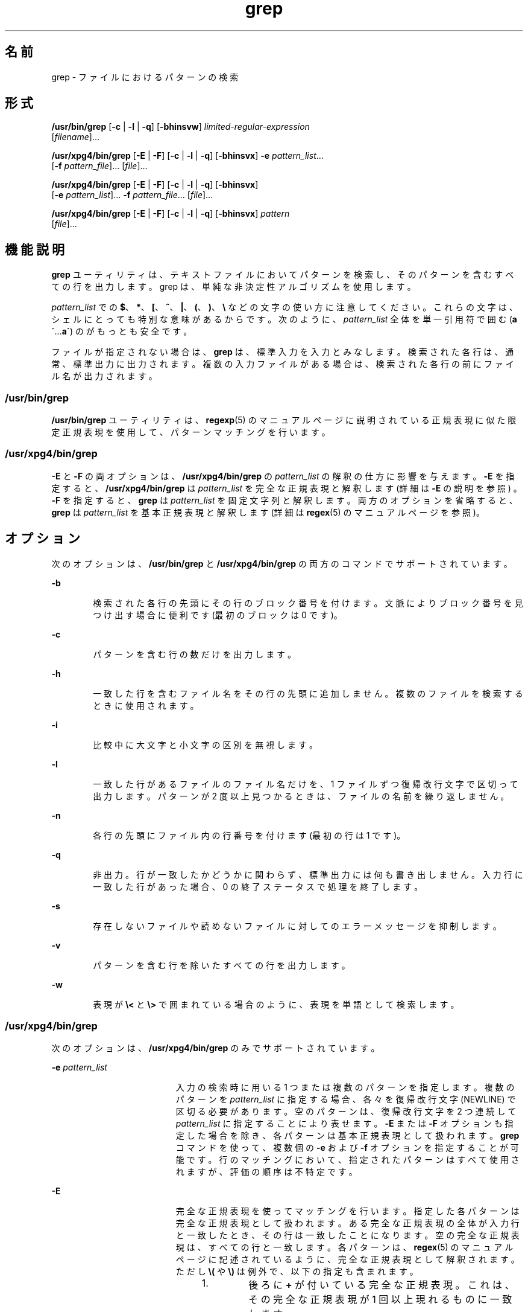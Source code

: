 '\" te
.\" Copyright 1989 AT&T
.\" Copyright (c) 2010, 2011, Oracle and/or its affiliates. All rights reserved.
.\" Portions Copyright (c) 1992, X/Open Company Limited All Rights Reserved
.\" Sun Microsystems, Inc. gratefully acknowledges The Open Group for permission to reproduce portions of its copyrighted documentation. Original documentation from The Open Group can be obtained online at http://www.opengroup.org/bookstore/. 
.\" The Institute of Electrical and Electronics Engineers and The Open Group, have given us permission to reprint portions of their documentation. In the following statement, the phrase "this text" refers to portions of the system documentation. Portions of this text are reprinted and reproduced in electronic form in the Sun OS Reference Manual, from IEEE Std 1003.1, 2004 Edition, Standard for Information Technology -- Portable Operating System Interface (POSIX), The Open Group Base Specifications Issue 6, Copyright (C) 2001-2004 by the Institute of Electrical and Electronics Engineers, Inc and The Open Group. In the event of any discrepancy between these versions and the original IEEE and The Open Group Standard, the original IEEE and The Open Group Standard is the referee document. The original Standard can be obtained online at http://www.opengroup.org/unix/online.html. This notice shall appear on any product containing this material.
.TH grep 1 "2011 年 2 月 9 日" "SunOS 5.11" "ユーザーコマンド"
.SH 名前
grep \- ファイルにおけるパターンの検索
.SH 形式
.LP
.nf
\fB/usr/bin/grep\fR [\fB-c\fR | \fB-l\fR | \fB-q\fR] [\fB-bhinsvw\fR] \fIlimited-regular-expression\fR 
     [\fIfilename\fR]...
.fi

.LP
.nf
\fB/usr/xpg4/bin/grep\fR [\fB-E\fR | \fB-F\fR] [\fB-c\fR | \fB-l\fR | \fB-q\fR] [\fB-bhinsvx\fR] \fB-e\fR \fIpattern_list\fR... 
     [\fB-f\fR \fIpattern_file\fR]... [\fIfile\fR]...
.fi

.LP
.nf
\fB/usr/xpg4/bin/grep\fR [\fB-E\fR | \fB-F\fR] [\fB-c\fR | \fB-l\fR | \fB-q\fR] [\fB-bhinsvx\fR] 
     [\fB-e\fR \fIpattern_list\fR]... \fB-f\fR \fIpattern_file\fR... [\fIfile\fR]...
.fi

.LP
.nf
\fB/usr/xpg4/bin/grep\fR [\fB-E\fR | \fB-F\fR] [\fB-c\fR | \fB-l\fR | \fB-q\fR] [\fB-bhinsvx\fR] \fIpattern\fR 
     [\fIfile\fR]...
.fi

.SH 機能説明
.sp
.LP
\fBgrep\fR ユーティリティは、テキストファイルにおいてパターンを検索し、そのパターンを含むすべての行を出力します。grep は、単純な非決定性アルゴリズムを使用します。
.sp
.LP
\fIpattern_list\fR での \fB$\fR、\fB*\fR、\fB[\fR、\fB^\fR、\fB|\fR、\fB(\fR、\fB)\fR、\fB\e\fR などの文字の使い方に注意してください。これらの文字は、シェルにとっても特別な意味があるからです。次のように、\fIpattern_list\fR 全体を単一引用符で囲む (\fBa\'\fR\&...\fBa\'\fR) のがもっとも安全です。
.sp
.LP
ファイルが指定されない場合は、 \fBgrep\fR は、標準入力を入力とみなします。 検索された各行は、通常、標準出力に出力されます。複数の入力ファイルがある場合は、 検索された各行の前にファイル名が出力されます。
.SS "/usr/bin/grep"
.sp
.LP
\fB/usr/bin/grep\fR ユーティリティは、\fBregexp\fR(5) のマニュアルページに説明されている正規表現に似た限定正規表現を使用して、パターンマッチングを行います。
.SS "/usr/xpg4/bin/grep"
.sp
.LP
\fB-E\fR と \fB-F\fR の両オプションは、\fB/usr/xpg4/bin/grep\fR の \fIpattern_list\fR の解釈の仕方に影響を与えます。\fB-E\fR を指定すると、\fB/usr/xpg4/bin/grep\fR は \fIpattern_list\fR を完全な正規表現と解釈します (詳細は \fB-E\fR の説明を参照 ) 。\fB-F\fR を指定すると、\fBgrep\fR は \fIpattern_list\fR を固定文字列と解釈します。両方のオプションを省略すると、\fBgrep\fR は \fIpattern_list\fR を基本正規表現と解釈します (詳細は \fBregex\fR(5) のマニュアルページを参照)。
.SH オプション
.sp
.LP
次のオプションは、\fB/usr/bin/grep\fR と \fB/usr/xpg4/bin/grep\fR の両方のコマンドでサポートされています。
.sp
.ne 2
.mk
.na
\fB\fB-b\fR\fR
.ad
.RS 6n
.rt  
検索された各行の先頭にその行のブロック番号を付けます。文脈によりブロック番号を見つけ出す場合に便利です (最初のブロックは 0 です)。
.RE

.sp
.ne 2
.mk
.na
\fB\fB-c\fR\fR
.ad
.RS 6n
.rt  
パターンを含む行の数だけを出力します。
.RE

.sp
.ne 2
.mk
.na
\fB\fB-h\fR\fR
.ad
.RS 6n
.rt  
一致した行を含むファイル名をその行の先頭に追加しません。複数のファイルを検索するときに使用されます。
.RE

.sp
.ne 2
.mk
.na
\fB\fB-i\fR\fR
.ad
.RS 6n
.rt  
比較中に大文字と小文字の区別を無視します。
.RE

.sp
.ne 2
.mk
.na
\fB\fB-l\fR\fR
.ad
.RS 6n
.rt  
一致した行があるファイルのファイル名だけを、1 ファイルずつ復帰改行文字で区切って出力します。パターンが 2 度以上見つかるときは、ファイルの名前を繰り返しません。
.RE

.sp
.ne 2
.mk
.na
\fB\fB-n\fR\fR
.ad
.RS 6n
.rt  
各行の先頭にファイル内の行番号を付けます (最初の行は 1 です)。
.RE

.sp
.ne 2
.mk
.na
\fB\fB-q\fR\fR
.ad
.RS 6n
.rt  
非出力。行が一致したかどうかに関わらず、 標準出力には何も書き出しません。入力行に一致した行があった場合、 0 の終了ステータスで処理を終了します。
.RE

.sp
.ne 2
.mk
.na
\fB\fB-s\fR\fR
.ad
.RS 6n
.rt  
存在しないファイルや読めないファイルに対してのエラーメッセージを抑制します。
.RE

.sp
.ne 2
.mk
.na
\fB\fB-v\fR\fR
.ad
.RS 6n
.rt  
パターンを含む行を除いたすべての行を出力します。
.RE

.sp
.ne 2
.mk
.na
\fB\fB-w\fR\fR
.ad
.RS 6n
.rt  
表現が \fB\e<\fR と \fB\e>\fR で囲まれている場合のように、表現を単語として検索します。
.RE

.SS "/usr/xpg4/bin/grep"
.sp
.LP
次のオプションは、\fB/usr/xpg4/bin/grep\fR のみでサポートされています。
.sp
.ne 2
.mk
.na
\fB\fB-e\fR \fIpattern_list\fR\fR
.ad
.RS 19n
.rt  
入力の検索時に用いる 1 つまたは複数のパターンを指定します。複数のパターンを \fIpattern_list\fR に指定する場合、各々を復帰改行文字 (NEWLINE) で区切る必要があります。空のパターンは、復帰改行文字を 2 つ連続して \fIpattern_list\fR に指定することにより表せます。\fB-E\fR または \fB-F\fR オプションも指定した場合を除き、各パターンは基本正規表現として扱われます。\fBgrep\fR コマンドを使って、複数個の \fB-e\fR および \fB-f\fR オプションを指定することが可能です。行のマッチングにおいて、指定されたパターンはすべて使用されますが、評価の順序は不特定です。
.RE

.sp
.ne 2
.mk
.na
\fB\fB-E\fR\fR
.ad
.RS 19n
.rt  
完全な正規表現を使ってマッチングを行います。指定した各パターンは完全な正規表現として扱われます。ある完全な正規表現の全体が入力行と一致したとき、 その行は一致したことになります。空の完全な正規表現は、すべての行と一致します。各パターンは、\fBregex\fR(5) のマニュアルページに記述されているように、完全な正規表現 として解釈されます。ただし \fB\e(\fR や \fB\e)\fR は例外で、以下の指定も含まれます。 
.RS +4
.TP
1.
後ろに \fB+\fR が付いている完全な正規表現。 これは、 その完全な正規表現が 1 回以上現れるものに一致します。
.RE
.RS +4
.TP
2.
後ろに \fB?\fR が付いている完全な正規表現。 これは、 その完全な正規表現が 0 回 または 1 回現れるものに一致します。
.RE
.RS +4
.TP
3.
| または復帰改行で区切られた複数の完全な正規表現。 これは、どちらかの完全な正規表現と一致する文字列に一致します。
.RE
.RS +4
.TP
4.
グループ化のために、 丸かっこ \fB()\fR で囲まれた完全な正規表現。
.RE
これらの演算子を優先順位の高い順に並べると、まず \fB[\|]\fR、次に \fB*\|?\|+\fR、次が連結、その次が | と復帰改行となります。
.RE

.sp
.ne 2
.mk
.na
\fB\fB-f\fR \fIpattern_file\fR\fR
.ad
.RS 19n
.rt  
\fIpattern_file\fR が示すパス名で指定したファイルから、1 つまたは複数のパターンを読み込みます。\fIpattern_file\fR 中のパターンの終了は、復帰改行文字により表されます。空のパターンは、\fIpattern_file\fR 中に空の行を記述することにより表せます。\fB-E\fR または \fB-F\fR オプションも指定した場合を除き、各パターンは基本正規表現として扱われます。
.RE

.sp
.ne 2
.mk
.na
\fB\fB-F\fR\fR
.ad
.RS 19n
.rt  
固定文字列を使ってマッチングを行います。指定された各パターンを、正規表現ではなく文字列と見なします。いずれかのパターンが連続したバイトとして入力行の中に現れた場合、その行は一致します。空の文字列はすべての入力行と一致します。詳細については、\fBfgrep\fR(1) を参照してください。
.RE

.sp
.ne 2
.mk
.na
\fB\fB-x\fR\fR
.ad
.RS 19n
.rt  
固定文字列全体または正規表現と完全に一致する 入力行だけを、一致する行とみなします。
.RE

.SH オペランド
.sp
.LP
次のオペランドがサポートされています。
.sp
.ne 2
.mk
.na
\fB\fIfile\fR\fR
.ad
.RS 8n
.rt  
パターンを検索するファイルのパス名。\fIfile\fR オペランドを指定しないと、標準入力が使用されます。
.RE

.SS "/usr/bin/grep"
.sp
.ne 2
.mk
.na
\fB\fIpattern\fR\fR
.ad
.RS 11n
.rt  
入力の検索時に用いるパターンを指定します。
.RE

.SS "/usr/xpg4/bin/grep"
.sp
.ne 2
.mk
.na
\fB\fIpattern\fR\fR
.ad
.RS 11n
.rt  
入力の検索時に用いる 1 つまたは複数のパターンを指定します。オペランドは \fB-e\fR \fIpattern_list\fR が指定されたものとして扱われます。
.RE

.SH 使用法
.sp
.LP
\fB-c\fR、\fB-l\fR、および \fB-q\fR オプションを同時に指定することはできません。同時に指定した場合、\fB-q\fR は \fB-c\fR よりも優先され、c は \fB-l\fR よりも優先されます。
.sp
.LP
\fB-e\fR \fIpattern_list\fR オプションの指定は、\fIpattern_list\fR オペランドと同じ結果をもたらしますが、\fIpattern_list\fR がハイフン区切り文字で始まる場合には便利な方法です。また、複数のパターンを別個の引数として使用したい場合にも便利な方法です。
.sp
.LP
\fB-e\fR と \fB-f\fR の両オプションは、それぞれ複数個指定できます。入力テキスト行のマッチングにおいて、\fBgrep\fR は指定されたすべてのパターンを使用します。なお、評価の順序は指定されないので注意してください。空の文字列をパターンとして使用したいときは、すべての行と一致するそのパターンを最初に記述し、それ以外のパターンをうまく無視させることができます。
.sp
.LP
\fB-q\fR オプションは、一群のファイル中に特定のパターンまたは文字列が存在しているかどうかを簡単に見分ける手段として使えます。複数のファイルを検索する場合、最初に一致するものを見つけたところで処理を終了するので、性能が向上します。また、引数として複数のファイルを設定する場合でも、それほど注意は必要ありません。なぜなら、前の方の file オペランドで設定したファイルでアクセスエラーや読み取りエラーが発生しても、そのあとで一致するものが見つかれば、\fBgrep\fR は 0 の終了ステータスで終了するためです。
.SS "大規模ファイルの動作"
.sp
.LP
ファイルが 2G バイト (2^ 31 バイト) 以上ある場合の \fBgrep\fR の動作については、\fBlargefile\fR(5) を参照してください。
.SH 使用例
.LP
\fB例 1 \fRある文字列をすべて検索する
.sp
.LP
以下の例は、\fBtext.mm\fR というファイルを検索し、\fBPosix\fR という文字列 (大文字と小文字は区別しない) が現れている箇所すべてを行番号とともに出力します。

.sp
.in +2
.nf
example% \fB/usr/bin/grep -i -n posix text.mm\fR
.fi
.in -2
.sp

.LP
\fB例 2 \fR空の行をすべて検索する
.sp
.LP
次の例は、標準入力中の空の行をすべて見つけるものです。

.sp
.in +2
.nf
example% \fB/usr/bin/grep ^$\fR
.fi
.in -2
.sp

.sp
.LP
または

.sp
.in +2
.nf
example% \fB/usr/bin/grep -v .\fR
.fi
.in -2
.sp

.LP
\fB例 3 \fRある文字列を含む行を検索する
.sp
.LP
以下のコマンドはすべて、\fBabc\fR と \fBdef\fR という 2 つの文字列のどちらかまたは両方を含んでいる行をすべて出力します。

.sp
.in +2
.nf
example% \fB/usr/xpg4/bin/grep 'abc
def'\fR
example% \fB/usr/xpg4/bin/grep -e 'abc
def'\fR
example% \fB/usr/xpg4/bin/grep -e 'abc' -e 'def'\fR
example% \fB/usr/xpg4/bin/grep -E 'abc|def'\fR
example% \fB/usr/xpg4/bin/grep -E -e 'abc|def'\fR
example% \fB/usr/xpg4/bin/grep -E -e 'abc' -e 'def'\fR
example% \fB/usr/xpg4/bin/grep -E 'abc
def'\fR
example% \fB/usr/xpg4/bin/grep -E -e 'abc
def'\fR
example% \fB/usr/xpg4/bin/grep -F -e 'abc' -e 'def'\fR
example% \fB/usr/xpg4/bin/grep -F 'abc
def'\fR
example% \fB/usr/xpg4/bin/grep -F -e 'abc
def'\fR
.fi
.in -2
.sp

.LP
\fB例 4 \fRある文字列と完全に一致する行を検索する
.sp
.LP
以下の 2 つのコマンドはともに、\fBabc\fR または \fBdef\fR のどちらかの文字列と完全に一致している行をすべて出力します。

.sp
.in +2
.nf
example% \fB/usr/xpg4/bin/grep -E '^abc$ ^def$'\fR
example% \fB/usr/xpg4/bin/grep -F -x 'abc def'\fR
.fi
.in -2
.sp

.SH 環境
.sp
.LP
\fBgrep\fR の実行に影響を与える次の環境変数についての詳細は、\fBenviron\fR(5) を参照してください。\fBLANG\fR、\fBLC_ALL\fR、\fBLC_COLLATE\fR、\fBLC_CTYPE\fR、\fBLC_MESSAGES\fR、および \fBNLSPATH\fR。
.SH 終了ステータス
.sp
.LP
次の終了値が返されます。
.sp
.ne 2
.mk
.na
\fB\fB0\fR\fR
.ad
.RS 5n
.rt  
一致するものが 1 つ以上見つかりました。
.RE

.sp
.ne 2
.mk
.na
\fB\fB1\fR\fR
.ad
.RS 5n
.rt  
一致するものが 1 つも見つかりませんでした。
.RE

.sp
.ne 2
.mk
.na
\fB\fB2\fR\fR
.ad
.RS 5n
.rt  
(一致するものが見つかった場合でも) 構文エラーが検出された、またはアクセスできないファイルがありました。
.RE

.SH 属性
.sp
.LP
属性についての詳細は、\fBattributes\fR(5) を参照してください。
.SS "/usr/bin/grep"
.sp

.sp
.TS
tab() box;
cw(2.75i) |cw(2.75i) 
lw(2.75i) |lw(2.75i) 
.
属性タイプ属性値
_
使用条件system/core-os
_
CSI未対応
.TE

.SS "/usr/xpg4/bin/grep"
.sp

.sp
.TS
tab() box;
cw(2.75i) |cw(2.75i) 
lw(2.75i) |lw(2.75i) 
.
属性タイプ属性値
_
使用条件system/xopen/xcu4
_
CSI有効
_
インタフェースの安定性確実
_
標準T{
\fBstandards\fR(5) を参照してください。
T}
.TE

.SH 関連項目
.sp
.LP
\fBegrep\fR(1), \fBfgrep\fR(1), \fBsed\fR(1), \fBsh\fR(1), \fBattributes\fR(5), \fBenviron\fR(5), \fBlargefile\fR(5), \fBregex\fR(5), \fBregexp\fR(5), \fBstandards\fR(5)
.SH 注意事項
.SS "/usr/bin/grep"
.sp
.LP
1 行は仮想記憶に使用できるサイズに 制限されています。入力行中に空文字がある場合、\fBgrep\fR は最初の空文字までマッチングを行います。最初の空文字までのマッチングで一致した場合は、行全体が出力されます。
.SS "/usr/xpg4/bin/grep"
.sp
.LP
入力ファイルが \fBLINE_MAX\fR バイトよりも長い行を含んでいる場合、またはバイナリデータを含んでいる場合の結果は不確定です。\fBLINE_MAX\fR は \fB/usr/include/limits.h\fR で定義されます。
